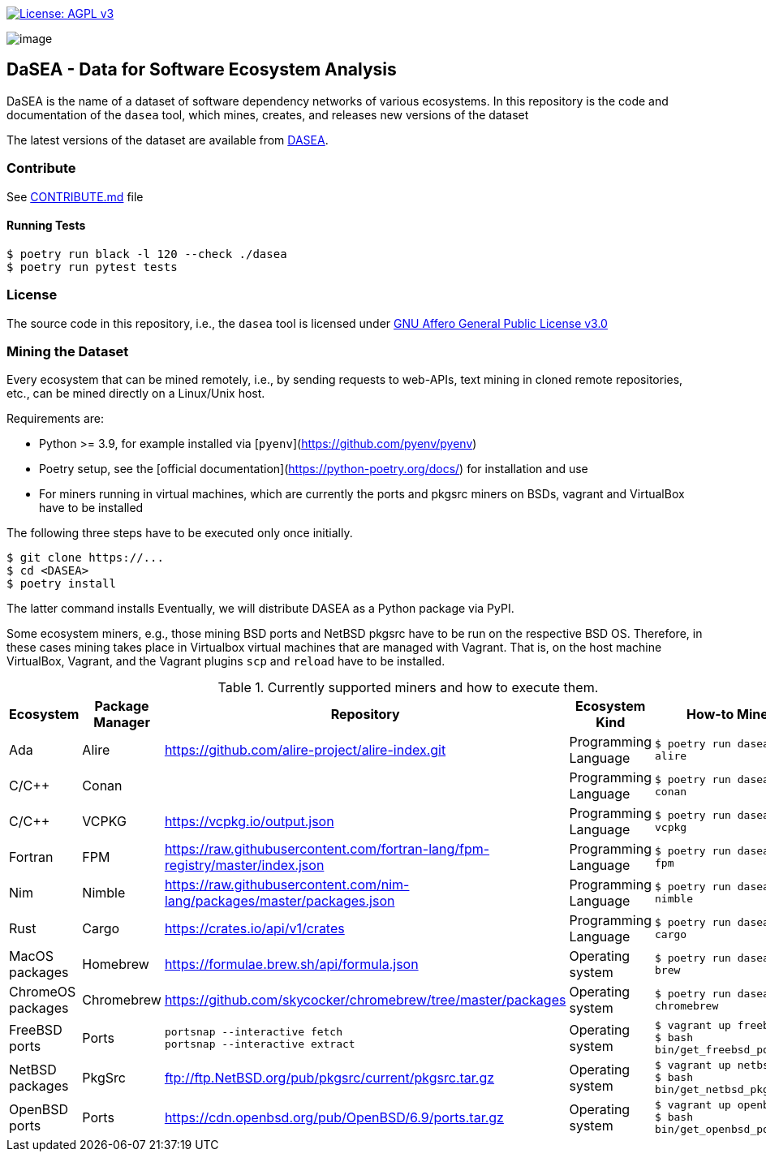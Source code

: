 https://www.gnu.org/licenses/agpl-3.0[image:https://img.shields.io/badge/License-AGPL%20v3-blue.svg[License: AGPL v3]]

image:artwork/logo.png[image]

== DaSEA - **Da**ta for **S**oftware **E**cosystem **A**nalysis


DaSEA is the name of a dataset of software dependency networks of various ecosystems.
In this repository is the code and documentation of the `dasea` tool, which mines, creates, and releases new versions of the dataset

The latest versions of the dataset are available from https://<orgname>.github.io/DASEA/[DASEA].


=== Contribute

See link:https://github.com/<orgname>/DASEA/blob/main/CONTRIBUTE.md[CONTRIBUTE.md] file

==== Running Tests


[source,bash]
$ poetry run black -l 120 --check ./dasea
$ poetry run pytest tests



=== License

The source code in this repository, i.e., the `dasea` tool is licensed under link:https://github.com/<orgname>/DASEA/blob/main/LICENSE[GNU Affero General Public License v3.0]


=== Mining the Dataset


Every ecosystem that can be mined remotely, i.e., by sending requests to web-APIs, text mining in cloned remote repositories, etc., can be mined directly on a Linux/Unix host.

Requirements are:

  * Python >= 3.9, for example installed via [`pyenv`](https://github.com/pyenv/pyenv)
  * Poetry setup, see the [official documentation](https://python-poetry.org/docs/) for installation and use
  * For miners running in virtual machines, which are currently the ports and pkgsrc miners on BSDs, vagrant and VirtualBox have to be installed

The following three steps have to be executed only once initially.

[source,bash]
$ git clone https://...
$ cd <DASEA>
$ poetry install


The latter command installs
Eventually, we will distribute DASEA as a Python package via PyPI.

Some ecosystem miners, e.g., those mining BSD ports and NetBSD pkgsrc have to be run on the respective BSD OS.
Therefore, in these cases mining takes place in Virtualbox virtual machines that are managed with Vagrant.
That is, on the host machine VirtualBox, Vagrant, and the Vagrant plugins `scp` and `reload` have to be installed.




.Currently supported miners and how to execute them.
[width="100%",cols="5%,5%,40%,10%,40%",options="header",]
|=======================================================================
|Ecosystem |Package Manager |Repository |Ecosystem Kind |How-to Mine?

// Alire
| Ada
| Alire
| https://github.com/alire-project/alire-index.git
| Programming Language
| `$ poetry run dasea mine alire`
// Conan
| C/C++
| Conan
|
| Programming Language
|`$ poetry run dasea mine conan`
// VCPKG
| C/C++
| VCPKG
| https://vcpkg.io/output.json
| Programming Language
|`$ poetry run dasea mine vcpkg`
// FPM
| Fortran
| FPM
| https://raw.githubusercontent.com/fortran-lang/fpm-registry/master/index.json
| Programming Language
|`$ poetry run dasea mine fpm`
// Nimble
| Nim
| Nimble
| https://raw.githubusercontent.com/nim-lang/packages/master/packages.json
| Programming Language
|`$ poetry run dasea mine nimble`
// Cargo
| Rust
| Cargo
| https://crates.io/api/v1/crates
| Programming Language
|`$ poetry run dasea mine cargo`

// Homebrew
| MacOS packages
| Homebrew
| https://formulae.brew.sh/api/formula.json
| Operating system
|`$ poetry run dasea mine brew`
// Chromebrew
| ChromeOS packages
| Chromebrew
| https://github.com/skycocker/chromebrew/tree/master/packages
| Operating system
|`$ poetry run dasea mine chromebrew`
// FreeBSD
| FreeBSD ports
| Ports
| `portsnap --interactive fetch` +
`portsnap --interactive extract`
| Operating system
|`$ vagrant up freebsd11` +
`$ bash bin/get_freebsd_ports.sh`
// NetBSD
| NetBSD packages
| PkgSrc
| ftp://ftp.NetBSD.org/pub/pkgsrc/current/pkgsrc.tar.gz
| Operating system
|`$ vagrant up netbsd9` +
`$ bash bin/get_netbsd_pkgsrc.sh`
// OpenBSD
| OpenBSD ports
| Ports
| https://cdn.openbsd.org/pub/OpenBSD/6.9/ports.tar.gz
| Operating system
|`$ vagrant up openbsd69` +
`$ bash bin/get_openbsd_ports.sh`


|=======================================================================
